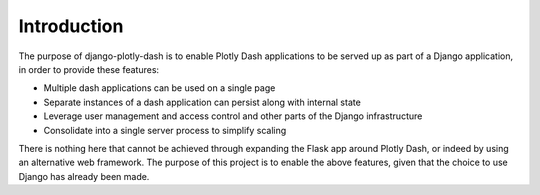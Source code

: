 .. _introduction:

Introduction
============

The purpose of django-plotly-dash is to enable Plotly Dash applications to be served up as part of a Django application, in order to provide
these features:

* Multiple dash applications can be used on a single page
* Separate instances of a dash application can persist along with internal state
* Leverage user management and access control and other parts of the Django infrastructure
* Consolidate into a single server process to simplify scaling

There is nothing here that cannot be achieved through expanding the Flask app around Plotly Dash, or indeed by using an alternative web
framework. The purpose of this project is to enable the above features, given that the choice to use Django has already been made.
